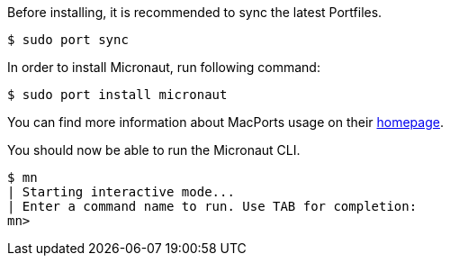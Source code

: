 Before installing, it is recommended to sync the latest Portfiles.

[source,bash]
----
$ sudo port sync
----

In order to install Micronaut, run following command:

[source,bash]
----
$ sudo port install micronaut
----

You can find more information about MacPorts usage on their https://www.macports.org[homepage].

You should now be able to run the Micronaut CLI.

[source,bash]
----
$ mn
| Starting interactive mode...
| Enter a command name to run. Use TAB for completion:
mn>
----
